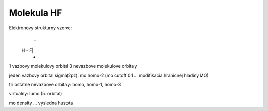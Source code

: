 Molekula HF
===========

Elektronovy strukturny vzorec:
     _
 H - F|
     -
	 
1 vazbovy molekulovy orbital
3 nevazbove molekulove orbitaly



jeden vazbovy orbital sigma(2pz): mo homo-2  (mo cutoff 0.1 ... modifikacia hranicnej hladiny MO)

tri ostatne nevazbove orbitaly: homo, homo-1, homo-3

virtualny: lumo (5. orbital)


mo density ... vysledna hustota
